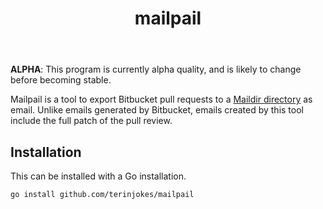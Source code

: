 #+TITLE: mailpail

*ALPHA*: This program is currently alpha quality, and is likely to change before becoming stable.

Mailpail is a tool to export Bitbucket pull requests to a [[https://cr.yp.to/proto/maildir.html][Maildir directory]] as email. Unlike emails generated by Bitbucket, emails created by this tool include the full patch of the pull review.

#+BEGIN_HTML
<p align="center">
    <img src="./summary.png">
</p>
#+END_HTML

** Installation

This can be installed with a Go installation.

#+BEGIN_EXAMPLE
go install github.com/terinjokes/mailpail
#+END_EXAMPLE
